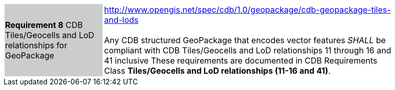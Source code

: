 [width="90%",cols="2,6"]
|===
|*Requirement 8* CDB Tiles/Geocells and LoD relationships for GeoPackage {set:cellbgcolor:#CACCCE}
|http://www.opengis.net/spec/cdb/1.0/geopackage/cdb-geopackage-tiles-and-lods +
 +
Any CDB structured GeoPackage that encodes vector features _SHALL_ be compliant with CDB Tiles/Geocells and LoD relationships 11 through 16 and 41 inclusive These requirements are documented in CDB Requirements Class *Tiles/Geocells and LoD relationships (11-16 and 41)*.
{set:cellbgcolor:#FFFFFF}
|===
